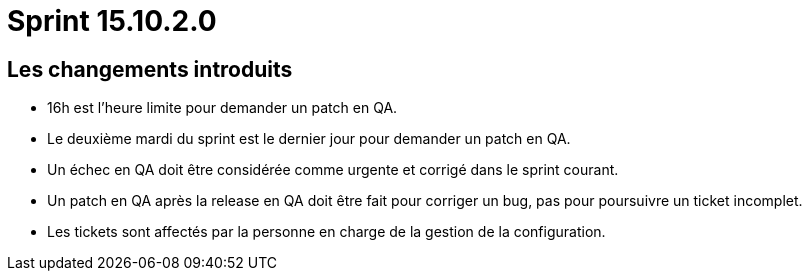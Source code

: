 # Sprint 15.10.2.0

## Les changements introduits

- 16h est l'heure limite pour demander un patch en QA.
- Le deuxième mardi du sprint est le dernier jour pour demander un patch en QA.
- Un échec en QA doit être considérée comme urgente et corrigé dans le sprint courant.
- Un patch en QA après la release en QA doit être fait pour corriger un bug, pas pour poursuivre un ticket incomplet.
- Les tickets sont affectés par la personne en charge de la gestion de la configuration.
